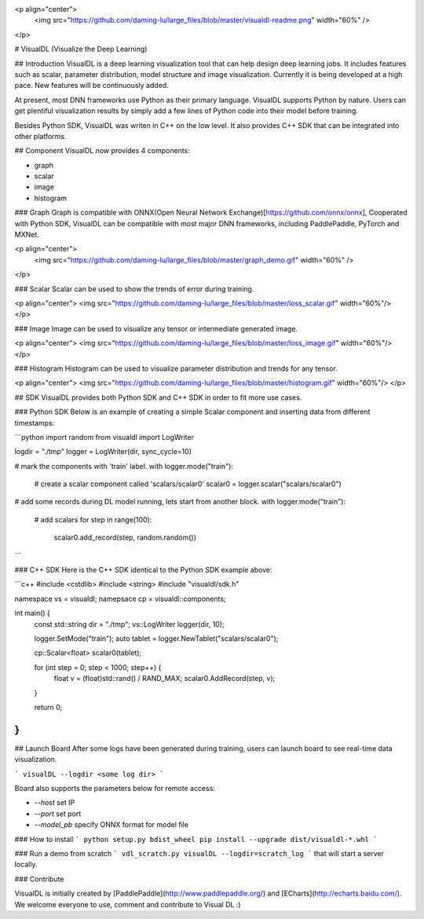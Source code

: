 <p align="center">
  <img src="https://github.com/daming-lu/large_files/blob/master/visualdl-readme.png" width="60%" />
</p>

# VisualDL (Visualize the Deep Learning)

## Introduction
VisualDL is a deep learning visualization tool that can help design deep learning jobs.
It includes features such as scalar, parameter distribution, model structure and image visualization.
Currently it is being developed at a high pace.
New features will be continuously added.

At present, most DNN frameworks use Python as their primary language. VisualDL supports Python by nature.
Users can get plentiful visualization results by simply add a few lines of Python code into their model before training.


Besides Python SDK, VisualDL was writen in C++ on the low level. It also provides C++ SDK that
can be integrated into other platforms.  


## Component
VisualDL now provides 4 components:

- graph
- scalar
- image
- histogram

### Graph
Graph is compatible with ONNX(Open Neural Network Exchange)[https://github.com/onnx/onnx],
Cooperated with Python SDK, VisualDL can be compatible with most major DNN frameworks, including
PaddlePaddle, PyTorch and MXNet.

<p align="center">
  <img src="https://github.com/daming-lu/large_files/blob/master/graph_demo.gif" width="60%" />
</p>

### Scalar
Scalar can be used to show the trends of error during training.


<p align="center">
<img src="https://github.com/daming-lu/large_files/blob/master/loss_scalar.gif" width="60%"/>
</p>

### Image
Image can be used to visualize any tensor or intermediate generated image.

<p align="center">
<img src="https://github.com/daming-lu/large_files/blob/master/loss_image.gif" width="60%"/>
</p>

### Histogram
Histogram can be used to visualize parameter distribution and trends for any tensor.

<p align="center">
<img src="https://github.com/daming-lu/large_files/blob/master/histogram.gif" width="60%"/>
</p>

## SDK
VisualDL provides both Python SDK and C++ SDK in order to fit more use cases.


### Python SDK
Below is an example of creating a simple Scalar component and inserting data from different timestamps:

```python
import random
from visualdl import LogWriter

logdir = "./tmp"
logger = LogWriter(dir, sync_cycle=10)

# mark the components with 'train' label.
with logger.mode("train"):
    # create a scalar component called 'scalars/scalar0'
    scalar0 = logger.scalar("scalars/scalar0")


# add some records during DL model running, lets start from another block.
with logger.mode("train"):
    # add scalars
    for step in range(100):
        scalar0.add_record(step, random.random())
```

### C++ SDK
Here is the C++ SDK identical to the Python SDK example above:

```c++
#include <cstdlib>
#include <string>
#include "visualdl/sdk.h"

namespace vs = visualdl;
namepsace cp = visualdl::components;

int main() {
  const std::string dir = "./tmp";
  vs::LogWriter logger(dir, 10);

  logger.SetMode("train");
  auto tablet = logger.NewTablet("scalars/scalar0");

  cp::Scalar<float> scalar0(tablet);

  for (int step = 0; step < 1000; step++) {
    float v = (float)std::rand() / RAND_MAX;
    scalar0.AddRecord(step, v);
  }

  return 0;
}
```

## Launch Board
After some logs have been generated during training, users can launch board to see real-time data visualization.


```
visualDL --logdir <some log dir>
```

Board also supports the parameters below for remote access:

- `--host` set IP
- `--port` set port
- `--model_pb` specify ONNX format for model file


### How to install
```
python setup.py bdist_wheel
pip install --upgrade dist/visualdl-*.whl
```

### Run a demo from scratch
```
vdl_scratch.py
visualDL --logdir=scratch_log
```
that will start a server locally.


### Contribute

VisualDL is initially created by [PaddlePaddle](http://www.paddlepaddle.org/) and
[ECharts](http://echarts.baidu.com/).
We welcome everyone to use, comment and contribute to Visual DL :)



